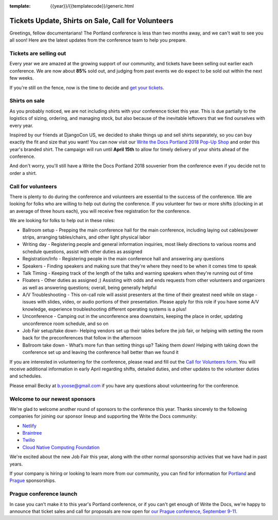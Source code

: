 :template: {{year}}/{{templatecode}}/generic.html

.. post:: March 19, 2018
   :tags: portland-2018, volunteers, shirts, tickets

Tickets Update, Shirts on Sale, Call for Volunteers
===================================================

Greetings, fellow documentarians! The Portland conference is less than two months away, and we can't wait to see you all soon! Here are the latest updates from the conference team to help you prepare.

Tickets are selling out
-----------------------

Every year we are amazed at the growing support of our community, and tickets have been selling out earlier each conference.
We are now about **85%** sold out, and judging from past events we do expect to be sold out within the next few weeks.

If you're still on the fence, now is the time to decide and `get your tickets <https://ti.to/writethedocs/write-the-docs-portland-2018/>`_.

Shirts on sale
--------------

As you probably noticed, we are not including shirts with your conference ticket this year.
This is due partially to the logistics of sizing, ordering, and managing stock, but also because of the inevitable leftovers that we find ourselves with every year.

Inspired by our friends at DjangoCon US, we decided to shake things up and sell shirts separately, so you can buy exactly the fit and size that you want!
You can now visit our `Write the Docs Portland 2018 Pop-Up Shop <https://teespring.com/wtd-portland-2018-shirts>`_ and order this year's branded shirt.
The campaign will run until **April 15th** to allow for timely delivery of your shirts ahead of the conference.

And don't worry, you'll still have a Write the Docs Portland 2018 souvenier from the conference even if you decide not to order a shirt.

Call for volunteers
-------------------

There is plenty to do during the conference and volunteers are essential to the success of the conference. We are looking for folks who are willing to help out during the conference. If you volunteer for two or more shifts (clocking in at an average of three hours each), you will receive free registration for the conference.

We are looking for folks to help out in these roles:

- Ballroom setup - Prepping the main conference hall for the main conference, including laying out cables/power strips, arranging tables/chairs, and other light physical labor
- Writing day - Registering people and general information inquiries, most likely directions to various rooms and schedule questions, assist with other duties as assigned
- Registration/Info - Registering people in the main conference hall and answering any questions
- Speakers - Finding speakers and making sure that they're where they need to be when it comes time to speak
- Talk Timing - Keeping track of the length of the talks and warning speakers when they're running out of time
- Floaters - Other duties as assigned ;) Assisting with odds and ends requests from other volunteers and organizers as well as answering questions; overall, being generally helpful
- A/V Troubleshooting - This on-call role will assist presenters at the time of their greatest need while on stage - issues with slides, video, or audio portions of their presentation. Please apply for this role if you have some A/V knowledge, experience troubleshooting different operating systems is a plus!
- Unconference - Camping out in the unconference area downstairs, keeping the place in order, updating unconference room schedule, and so on
- Job Fair setup/take down- Helping vendors set up their tables before the job fair, or helping with setting the room back for the preconferences that follow in the afternoon
- Ballroom take down - What’s more fun than setting things up? Taking them down! Helping with taking down the conference set up and leaving the conference hall better than we found it

If you are interested in volunteering for the conference, please read and fill out the `Call for Volunteers form <https://goo.gl/forms/MprOM1PfOAdD6TKG3>`_. You will receive additional information in early April regarding shifts, detailed duties, and other updates to the volunteer duties and schedules.

Please email Becky at b.yoose@gmail.com if you have any questions about volunteering for the conference.

Welcome to our newest sponsors
------------------------------

We're glad to welcome another round of sponsors to the conference this year.
Thanks sincerely to the following companies for joining our sponsor lineup and supporting the Write the Docs community:

- `Netlify <https://www.netlify.com/>`_
- `Braintree <https://www.braintreepayments.com/>`_
- `Twilio <https://www.twilio.com/>`_
- `Cloud Native Computing Foundation <https://www.cncf.io/>`_

We're excited about the new Job Fair this year, along with the other normal sponsorship activies that we have had in past years.

If your company is hiring or looking to learn more from our community, you can find for information for `Portland`_ and `Prague`_ sponsorships.

.. _Portland: http://www.writethedocs.org/conf/portland/2018/sponsors/prospectus/
.. _Prague: http://www.writethedocs.org/conf/prague/2018/sponsors/prospectus/

Prague conference launch
------------------------

In case you can't make it to this year's Portland conference, or if you can't get enough of Write the Docs, we're happy to announce that ticket sales and call for proposals are now open for `our Prague conference, September 9-11 <http://www.writethedocs.org/conf/prague/2018/>`_.
